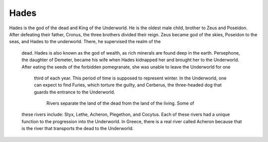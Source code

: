 .. Greek Mythology documentation master file, created by
   sphinx-quickstart on Thu Nov 30 08:38:52 2017.
   You can adapt this file completely to your liking, but it should at least
   contain the root `toctree` directive.

Hades
=====

Hades is the god of the dead and King of the Underworld. He is the oldest 
male child, brother to Zeus and Poseidon. After defeating their father, Cronus, 
the three brothers divided their reign. Zeus became god of the skies, Poseidon 
to the seas, and Hades to the underworld. There, he supervised the realm of the
 dead. Hades is also known as the god of wealth, as rich minerals are found 
 deep in the earth. Persephone, the daughter of Demeter, became his wife when 
 Hades kidnapped her and brought her to the Underworld. After eating the seeds 
 of the forbidden pomegranate, she was unable to leave the Underworld for one
  third of each year. This period of time is supposed to represent winter. 
  In the Underworld, one can expect to find Furies, which torture the guilty, 
  and Cerberus, the three-headed dog that guards the entrance to the Underworld.
   Rivers separate the land of the dead from the land of the living. Some of 
 these rivers include: Styx, Lethe, Acheron, Plegethon, and Cocytus. Each of 
 these rivers had a unique function to the progression into the Underworld. 
 In Greece, there is a real river called Acheron because that is the river 
 that transports the dead to the Underworld.
